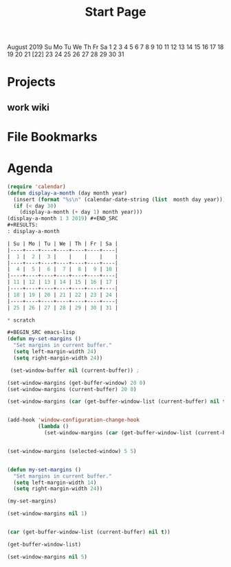 #+TITLE: Start Page

     August 2019
Su Mo Tu We Th Fr Sa
             1  2  3
 4  5  6  7  8  9 10
11 12 13 14 15 16 17
18 19 20 21 [22] 23 24
25 26 27 28 29 30 31

* Projects

** work wiki

* File Bookmarks

* Agenda

#+BEGIN_SRC emacs-lisp
(require 'calendar)
(defun display-a-month (day month year)
  (insert (format "%s\n" (calendar-date-string (list  month day year))))
  (if (< day 30)
    (display-a-month (+ day 1) month year)))
(display-a-month 1 3 2019) #+END_SRC
#+RESULTS:
: display-a-month

| Su | Mo | Tu | We | Th | Fr | Sa |
|----+----+----+----+----+----+----|
|  1 |  2 |  3 |    |    |    |    |
|----+----+----+----+----+----+----|
|  4 |  5 |  6 |  7 |  8 |  9 | 10 |
|----+----+----+----+----+----+----|
| 11 | 12 | 13 | 14 | 15 | 16 | 17 |
|----+----+----+----+----+----+----|
| 18 | 19 | 20 | 21 | 22 | 23 | 24 |
|----+----+----+----+----+----+----|
| 25 | 26 | 27 | 28 | 29 | 30 | 31 |

* scratch

#+BEGIN_SRC emacs-lisp
(defun my-set-margins ()
  "Set margins in current buffer."
  (setq left-margin-width 24)
  (setq right-margin-width 24))

 (set-window-buffer nil (current-buffer)) ;

(set-window-margins (get-buffer-window) 20 0)
(set-window-margins (current-buffer) 20 0)

(set-window-margins (car (get-buffer-window-list (current-buffer) nil t)) 10 10)


(add-hook 'window-configuration-change-hook
          (lambda ()
            (set-window-margins (car (get-buffer-window-list (current-buffer) nil t)) 10 10)))


(set-window-margins (selected-window) 5 5)


(defun my-set-margins ()
  "Set margins in current buffer."
  (setq left-margin-width 14)
  (setq right-margin-width 24))

(my-set-margins)

(set-window-margins nil 1) 


(car (get-buffer-window-list (current-buffer) nil t)) 

(get-buffer-window-list)

(set-window-margins nil 5)
#+END_SRC

#+RESULTS:
